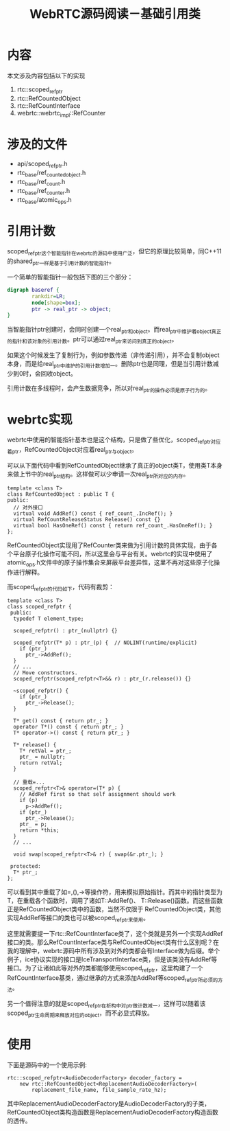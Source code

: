 #+TITLE: WebRTC源码阅读－基础引用类
#+OPTIONS: showall

* 内容
本文涉及内容包括以下的实现
1. rtc::scoped_refptr
2. rtc::RefCountedObject
3. rtc::RefCountInterface
4. webrtc::webrtc_impl::RefCounter
   
* 涉及的文件
- api/scoped_refptr.h
- rtc_base/ref_counted_object.h
- rtc_base/ref_count.h
- rtc_base/ref_counter.h
- rtc_base/atomic_ops.h

* 引用计数
scoped_refptr这个智能指针在webrtc的源码中使用广泛，但它的原理比较简单，同C++11的shared_ptr一样是基于引用计数的智能指针。

一个简单的智能指针一般包括下图的三个部分：
#+BEGIN_SRC dot :file image/baseref/base-ref.png
  digraph baseref {
          rankdir=LR;
          node[shape=box];
          ptr -> real_ptr -> object;
  }
#+END_SRC

#+RESULTS:
[[file:image/baseref/base-ref.png]]

当智能指针ptr创建时，会同时创建一个real_ptr和object。而real_ptr中维护着object真正的指针和该对象的引用计数。ptr可以通过real_ptr来访问到真正的object。

如果这个时候发生了复制行为，例如参数传递（非传递引用），并不会复制object本身，而是给real_ptr中维护的引用计数增加一。删除ptr也是同理，但是当引用计数减少到0时，会回收object。

引用计数在多线程时，会产生数据竞争，所以对real_ptr的操作必须是原子行为的。

* webrtc实现

webrtc中使用的智能指针基本也是这个结构，只是做了些优化，scoped_refptr对应着ptr，RefCountedObject对应着real_ptr与object。

可以从下面代码中看到RefCountedObject继承了真正的object类T，使用类T本身来做上节中的real_ptr结构。这样做可以少申请一次real_ptr所对应的内存。

#+BEGIN_SRC c++
template <class T>
class RefCountedObject : public T {
public:
  // 对外接口
  virtual void AddRef() const { ref_count_.IncRef(); }
  virtual RefCountReleaseStatus Release() const {}
  virtual bool HasOneRef() const { return ref_count_.HasOneRef(); }
};
#+END_SRC

RefCountedObject实现用了RefCounter类来做为引用计数的具体实现，由于各个平台原子化操作可能不同，所以这里会与平台有关。webrtc的实现中使用了atomic_ops.h文件中的原子操作集合来屏蔽平台差异性，这里不再对这些原子化操作进行解释。

而scoped_refptr的代码如下，代码有裁剪：
#+BEGIN_SRC c++
template <class T>
class scoped_refptr {
 public:
  typedef T element_type;

  scoped_refptr() : ptr_(nullptr) {}

  scoped_refptr(T* p) : ptr_(p) {  // NOLINT(runtime/explicit)
    if (ptr_)
      ptr_->AddRef();
  }
  // ...
  // Move constructors.
  scoped_refptr(scoped_refptr<T>&& r) : ptr_(r.release()) {}

  ~scoped_refptr() {
    if (ptr_)
      ptr_->Release();
  }

  T* get() const { return ptr_; }
  operator T*() const { return ptr_; }
  T* operator->() const { return ptr_; }

  T* release() {
    T* retVal = ptr_;
    ptr_ = nullptr;
    return retVal;
  }

  // 重载=...
  scoped_refptr<T>& operator=(T* p) {
    // AddRef first so that self assignment should work
    if (p)
      p->AddRef();
    if (ptr_)
      ptr_->Release();
    ptr_ = p;
    return *this;
  }
  // ...

  void swap(scoped_refptr<T>& r) { swap(&r.ptr_); }

 protected:
  T* ptr_;
};
#+END_SRC
可以看到其中重载了如=,(),->等操作符，用来模拟原始指针。而其中的指针类型为T，在重载各个函数时，调用了诸如T::AddRef()、 T::Release()函数。而这些函数正是RefCountedObject类中的函数，当然不仅限于 RefCountedObject类，其他实现AddRef等接口的类也可以被scoped_refptr来使用。

这里就需要提一下rtc::RefCountInterface类了，这个类就是另外一个实现AddRef接口的类。那么RefCountInterface类与RefCountedObject类有什么区别呢？在我的理解中，webrtc源码中所有涉及到对外的类都会有Interface做为后缀。举个例子，ice协议实现的接口是IceTransportInterface类，但是该类没有AddRef等接口。为了让诸如此等对外的类都能够使用scoped_refptr，这里构建了一个RefCountInterface基类，通过继承的方式来添加AddRef等scoped_refptr所必须的方法。

另一个值得注意的就是scoped_refptr在析构中对ptr_做计数减一，这样可以随着该scoped_ptr生命周期来释放对应的object，而不必显式释放。

* 使用
下面是源码中的一个使用示例:
#+BEGIN_SRC c++
  rtc::scoped_refptr<AudioDecoderFactory> decoder_factory =
      new rtc::RefCountedObject<ReplacementAudioDecoderFactory>(
          replacement_file_name, file_sample_rate_hz);
#+END_SRC
其中ReplacementAudioDecoderFactory是AudioDecoderFactory的子类，RefCountedObject类构造函数是ReplacementAudioDecoderFactory构造函数的透传。
